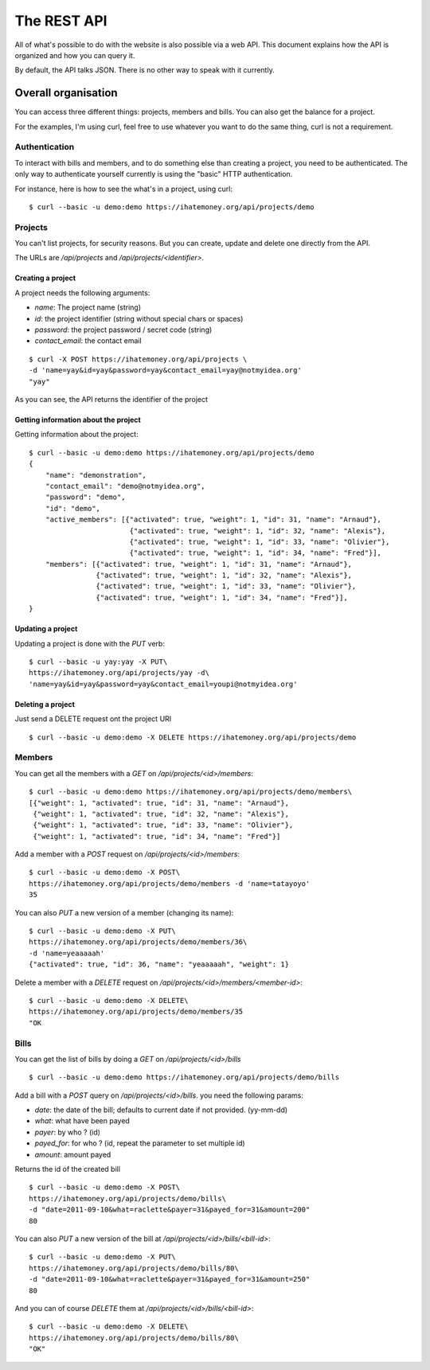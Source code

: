 The REST API
############

All of what's possible to do with the website is also possible via a web API.
This document explains how the API is organized and how you can query it.

By default, the API talks JSON. There is no other way to speak with it
currently.

Overall organisation
====================

You can access three different things: projects, members and bills. You can
also get the balance for a project.

For the examples, I'm using curl, feel free to use whatever you want to do the
same thing, curl is not a requirement.

Authentication
--------------

To interact with bills and members, and to do something else than creating
a project, you need to be authenticated. The only way to authenticate yourself
currently is using the "basic" HTTP authentication.

For instance, here is how to see the what's in a project, using curl::

    $ curl --basic -u demo:demo https://ihatemoney.org/api/projects/demo

Projects
--------

You can't list projects, for security reasons. But you can create, update and
delete one directly from the API.

The URLs are `/api/projects` and `/api/projects/<identifier>`.

Creating a project
~~~~~~~~~~~~~~~~~~

A project needs the following arguments:

* `name`: The project name (string)
* `id`: the project identifier (string without special chars or spaces)
* `password`: the project password / secret code (string)
* `contact_email`: the contact email

::

    $ curl -X POST https://ihatemoney.org/api/projects \
    -d 'name=yay&id=yay&password=yay&contact_email=yay@notmyidea.org'
    "yay"

As you can see, the API returns the identifier of the project

Getting information about the project
~~~~~~~~~~~~~~~~~~~~~~~~~~~~~~~~~~~~~

Getting information about the project::


    $ curl --basic -u demo:demo https://ihatemoney.org/api/projects/demo
    {
        "name": "demonstration",
        "contact_email": "demo@notmyidea.org",
        "password": "demo",
        "id": "demo",
        "active_members": [{"activated": true, "weight": 1, "id": 31, "name": "Arnaud"},
                            {"activated": true, "weight": 1, "id": 32, "name": "Alexis"},
                            {"activated": true, "weight": 1, "id": 33, "name": "Olivier"},
                            {"activated": true, "weight": 1, "id": 34, "name": "Fred"}],
        "members": [{"activated": true, "weight": 1, "id": 31, "name": "Arnaud"},
                    {"activated": true, "weight": 1, "id": 32, "name": "Alexis"},
                    {"activated": true, "weight": 1, "id": 33, "name": "Olivier"},
                    {"activated": true, "weight": 1, "id": 34, "name": "Fred"}],
    }


Updating a project
~~~~~~~~~~~~~~~~~~

Updating a project is done with the `PUT` verb::

    $ curl --basic -u yay:yay -X PUT\
    https://ihatemoney.org/api/projects/yay -d\
    'name=yay&id=yay&password=yay&contact_email=youpi@notmyidea.org'

Deleting a project
~~~~~~~~~~~~~~~~~~

Just send a DELETE request ont the project URI ::

    $ curl --basic -u demo:demo -X DELETE https://ihatemoney.org/api/projects/demo

Members
-------

You can get all the members with a `GET` on `/api/projects/<id>/members`::

    $ curl --basic -u demo:demo https://ihatemoney.org/api/projects/demo/members\
    [{"weight": 1, "activated": true, "id": 31, "name": "Arnaud"},
     {"weight": 1, "activated": true, "id": 32, "name": "Alexis"},
     {"weight": 1, "activated": true, "id": 33, "name": "Olivier"},
     {"weight": 1, "activated": true, "id": 34, "name": "Fred"}]

Add a member with a `POST` request on `/api/projects/<id>/members`::

    $ curl --basic -u demo:demo -X POST\
    https://ihatemoney.org/api/projects/demo/members -d 'name=tatayoyo'
    35

You can also `PUT` a new version of a member (changing its name)::

    $ curl --basic -u demo:demo -X PUT\
    https://ihatemoney.org/api/projects/demo/members/36\
    -d 'name=yeaaaaah'
    {"activated": true, "id": 36, "name": "yeaaaaah", "weight": 1}

Delete a member with a `DELETE` request on `/api/projects/<id>/members/<member-id>`::

    $ curl --basic -u demo:demo -X DELETE\
    https://ihatemoney.org/api/projects/demo/members/35
    "OK

Bills
-----

You can get the list of bills by doing a `GET` on `/api/projects/<id>/bills` ::

    $ curl --basic -u demo:demo https://ihatemoney.org/api/projects/demo/bills

Add a bill with a `POST` query on `/api/projects/<id>/bills`. you need the
following params:

* `date`: the date of the bill; defaults to current date if not provided. (yy-mm-dd)
* `what`: what have been payed
* `payer`: by who ? (id)
* `payed_for`: for who ? (id, repeat the parameter to set multiple id)
* `amount`: amount payed

Returns the id of the created bill ::

    $ curl --basic -u demo:demo -X POST\
    https://ihatemoney.org/api/projects/demo/bills\
    -d "date=2011-09-10&what=raclette&payer=31&payed_for=31&amount=200"
    80

You can also `PUT` a new version of the bill at
`/api/projects/<id>/bills/<bill-id>`::

    $ curl --basic -u demo:demo -X PUT\
    https://ihatemoney.org/api/projects/demo/bills/80\
    -d "date=2011-09-10&what=raclette&payer=31&payed_for=31&amount=250"
    80

And you can of course `DELETE` them at `/api/projects/<id>/bills/<bill-id>`::

    $ curl --basic -u demo:demo -X DELETE\
    https://ihatemoney.org/api/projects/demo/bills/80\
    "OK"

